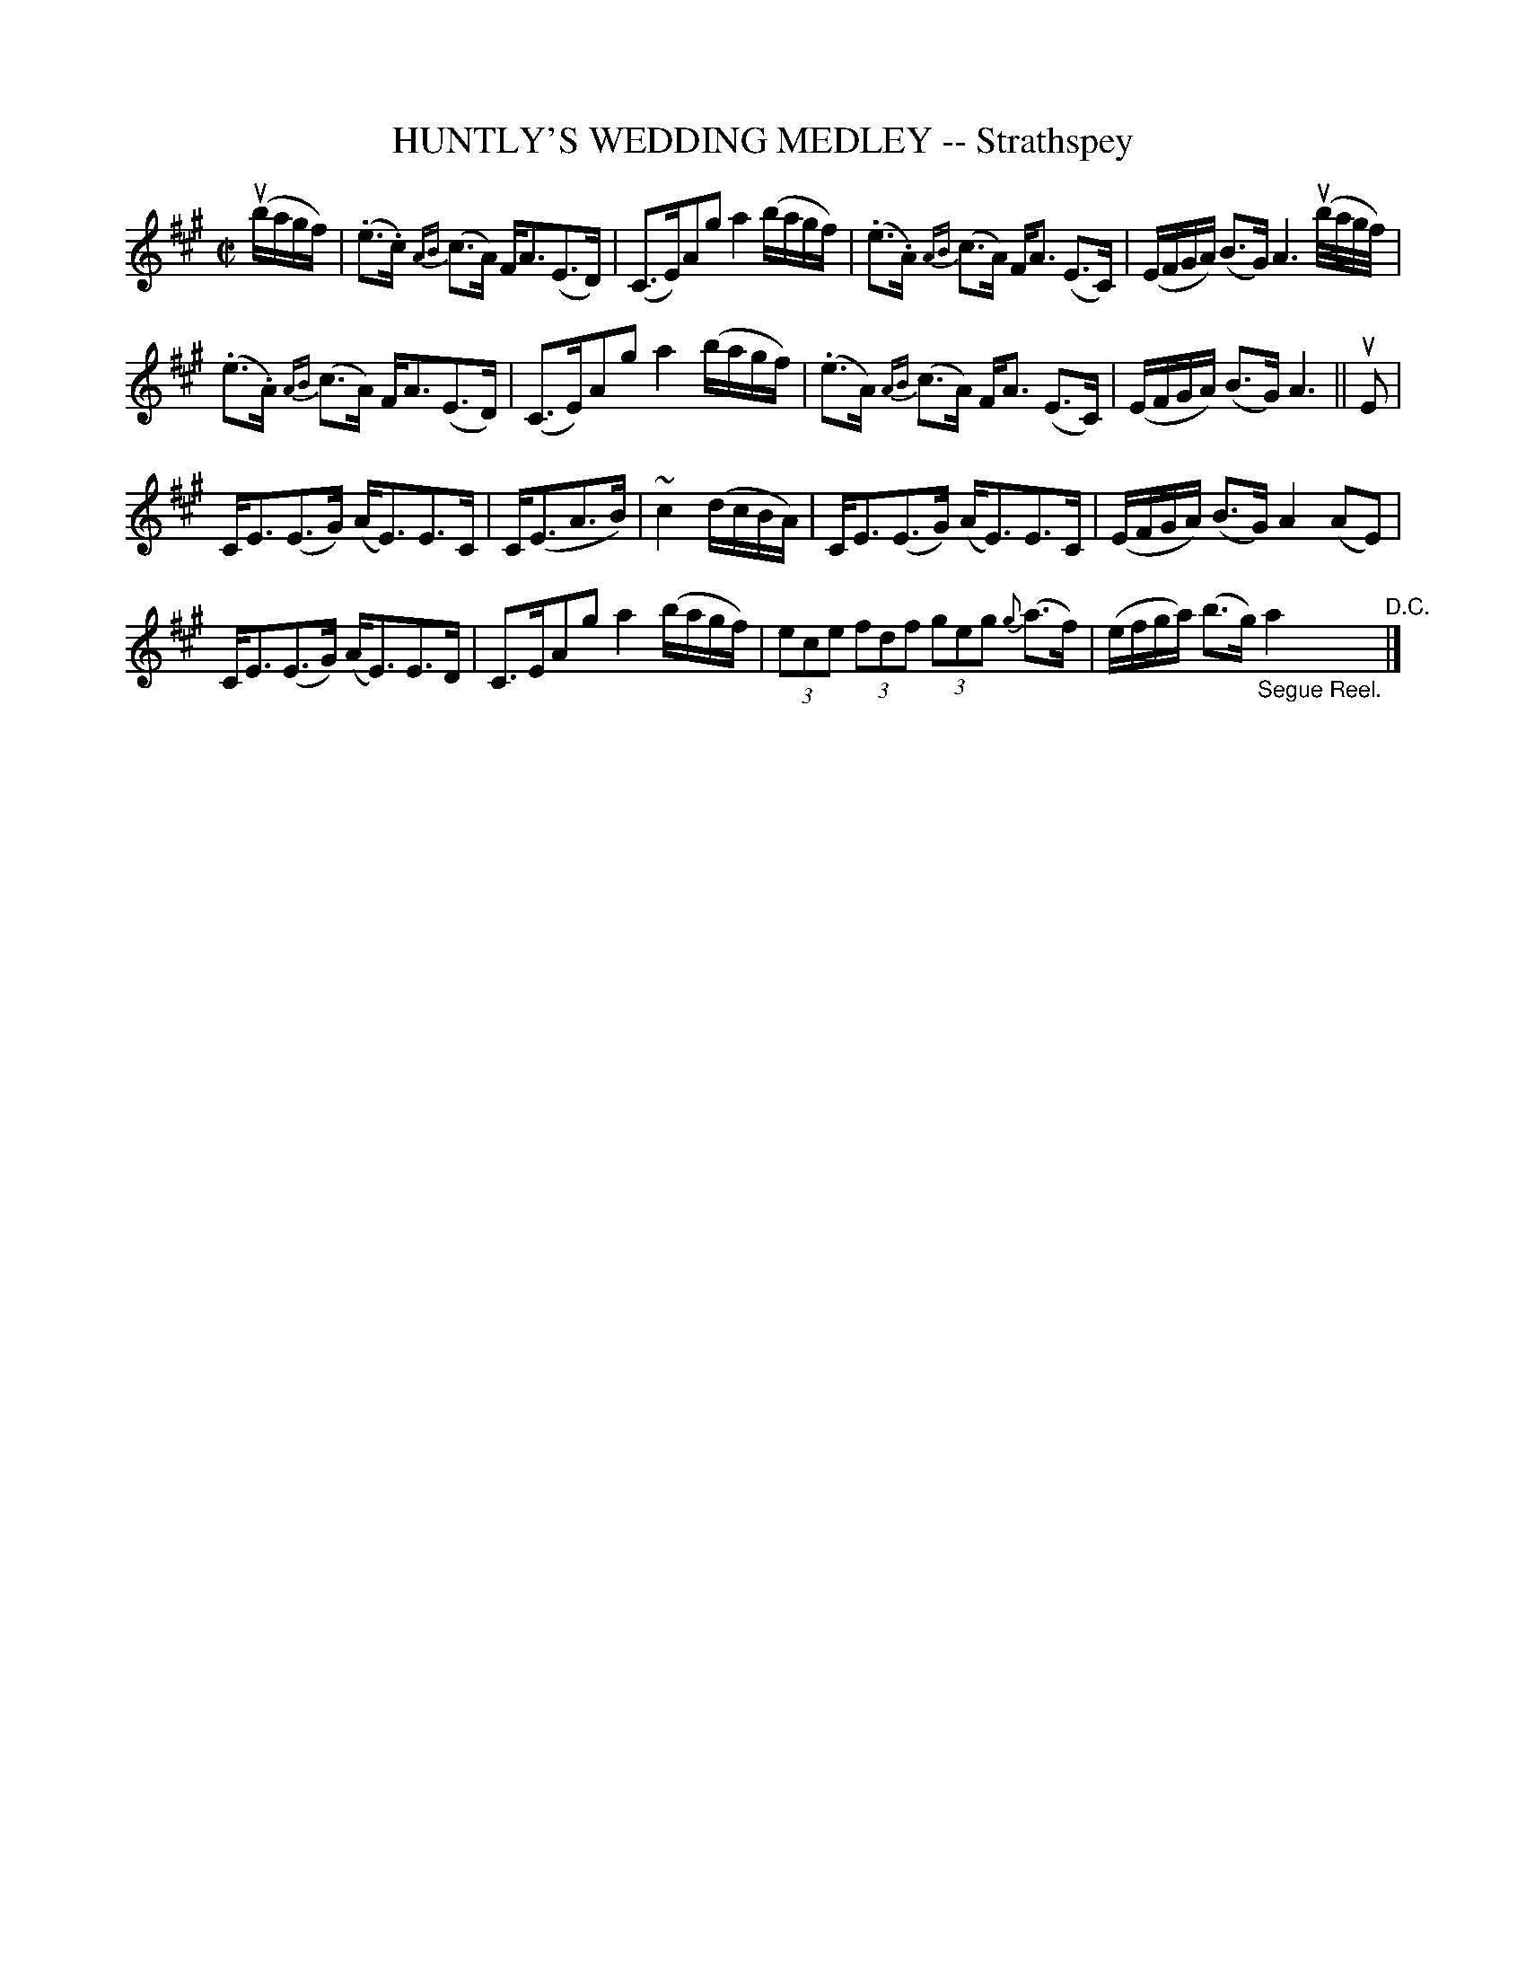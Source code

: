 X: 32043
T: HUNTLY'S WEDDING MEDLEY -- Strathspey
R: strathspey
B: K\"ohler's Violin Repository, v.3, 1885 p.204 #3
F: http://www.archive.org/details/klersviolinrepos03rugg
Z: 2012 John Chambers <jc:trillian.mit.edu>
M: C|
L: 1/16
K: A
(ubagf) |\
(.e3.c) {AB}(c3A) FA3(E3D) | (C3E)A2g2 a4 (bagf) |\
(.e3.A) {AB}(c3A) FA3 (E3C) | (EFGA) (B3G) A6 (ub/a/g/f/) |
(.e3.A) {AB}(c3A) FA3(E3D) | (C3E)A2g2 a4 (bagf) |\
(.e3A) {AB}(c3A) FA3 (E3C) | (EFGA) (B3G) A6 || uE2 |
CE3(E3G) (AE3)E3C | C(E3A3B) | ~c4 (dcBA) |\
CE3(E3G) (AE3)E3C | (EFGA) (B3G) A4 (A2E2) |
CE3(E3G) (AE3)E3D | C3EA2g2 a4 (bagf) |\
(3e2c2e2 (3f2d2f2 (3g2e2g2 {g}(a3f) | (efga) (b3g) "_Segue Reel."a4 "^D.C."|]
